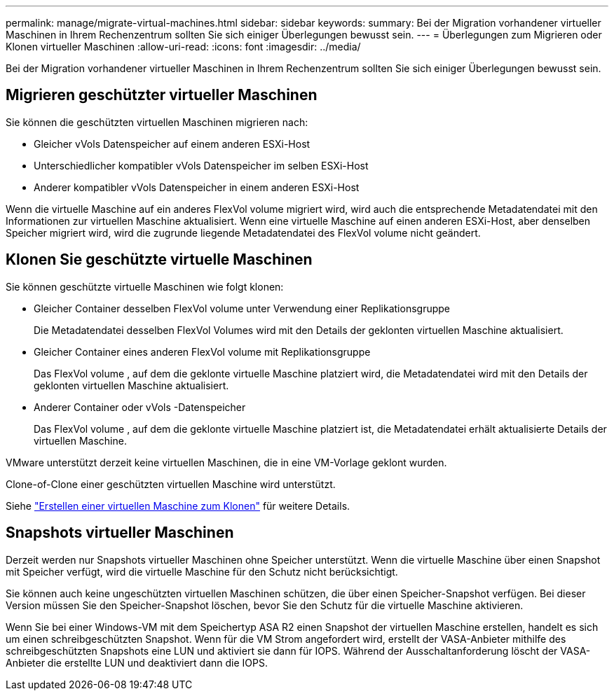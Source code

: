 ---
permalink: manage/migrate-virtual-machines.html 
sidebar: sidebar 
keywords:  
summary: Bei der Migration vorhandener virtueller Maschinen in Ihrem Rechenzentrum sollten Sie sich einiger Überlegungen bewusst sein. 
---
= Überlegungen zum Migrieren oder Klonen virtueller Maschinen
:allow-uri-read: 
:icons: font
:imagesdir: ../media/


[role="lead"]
Bei der Migration vorhandener virtueller Maschinen in Ihrem Rechenzentrum sollten Sie sich einiger Überlegungen bewusst sein.



== Migrieren geschützter virtueller Maschinen

Sie können die geschützten virtuellen Maschinen migrieren nach:

* Gleicher vVols Datenspeicher auf einem anderen ESXi-Host
* Unterschiedlicher kompatibler vVols Datenspeicher im selben ESXi-Host
* Anderer kompatibler vVols Datenspeicher in einem anderen ESXi-Host


Wenn die virtuelle Maschine auf ein anderes FlexVol volume migriert wird, wird auch die entsprechende Metadatendatei mit den Informationen zur virtuellen Maschine aktualisiert.  Wenn eine virtuelle Maschine auf einen anderen ESXi-Host, aber denselben Speicher migriert wird, wird die zugrunde liegende Metadatendatei des FlexVol volume nicht geändert.



== Klonen Sie geschützte virtuelle Maschinen

Sie können geschützte virtuelle Maschinen wie folgt klonen:

* Gleicher Container desselben FlexVol volume unter Verwendung einer Replikationsgruppe
+
Die Metadatendatei desselben FlexVol Volumes wird mit den Details der geklonten virtuellen Maschine aktualisiert.

* Gleicher Container eines anderen FlexVol volume mit Replikationsgruppe
+
Das FlexVol volume , auf dem die geklonte virtuelle Maschine platziert wird, die Metadatendatei wird mit den Details der geklonten virtuellen Maschine aktualisiert.

* Anderer Container oder vVols -Datenspeicher
+
Das FlexVol volume , auf dem die geklonte virtuelle Maschine platziert ist, die Metadatendatei erhält aktualisierte Details der virtuellen Maschine.



VMware unterstützt derzeit keine virtuellen Maschinen, die in eine VM-Vorlage geklont wurden.

Clone-of-Clone einer geschützten virtuellen Maschine wird unterstützt.

Siehe https://techdocs.broadcom.com/us/en/vmware-cis/vsphere/vsphere/7-0/vsphere-virtual-machine-administration-guide-7-0/deploying-virtual-machinesvm-admin/clone-an-existing-virtual-machine-h5vm-admin.html["Erstellen einer virtuellen Maschine zum Klonen"] für weitere Details.



== Snapshots virtueller Maschinen

Derzeit werden nur Snapshots virtueller Maschinen ohne Speicher unterstützt.  Wenn die virtuelle Maschine über einen Snapshot mit Speicher verfügt, wird die virtuelle Maschine für den Schutz nicht berücksichtigt.

Sie können auch keine ungeschützten virtuellen Maschinen schützen, die über einen Speicher-Snapshot verfügen. Bei dieser Version müssen Sie den Speicher-Snapshot löschen, bevor Sie den Schutz für die virtuelle Maschine aktivieren.

Wenn Sie bei einer Windows-VM mit dem Speichertyp ASA R2 einen Snapshot der virtuellen Maschine erstellen, handelt es sich um einen schreibgeschützten Snapshot.  Wenn für die VM Strom angefordert wird, erstellt der VASA-Anbieter mithilfe des schreibgeschützten Snapshots eine LUN und aktiviert sie dann für IOPS.  Während der Ausschaltanforderung löscht der VASA-Anbieter die erstellte LUN und deaktiviert dann die IOPS.
